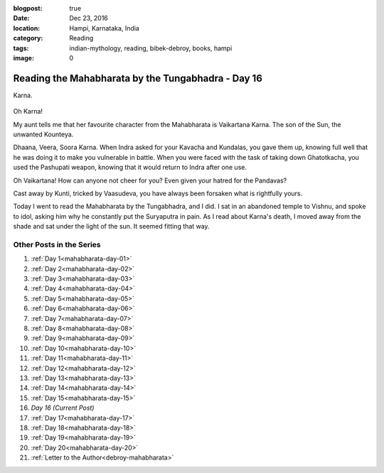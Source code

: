 :blogpost: true
:date: Dec 23, 2016
:location: Hampi, Karnataka, India
:category: Reading
:tags: indian-mythology, reading, bibek-debroy, books, hampi
:image: 0

.. _mahabharata-day-16:
============================================================
Reading the Mahabharata by the Tungabhadra - Day 16
============================================================

Karna.

.. figure:: /assets/images/posts/india/mahabharata-day-16.jpg

Oh Karna!

My aunt tells me that her favourite character from the Mahabharata is
Vaikartana Karna. The son of the Sun, the unwanted Kounteya.

Dhaana, Veera, Soora Karna.  When Indra asked for your Kavacha and Kundalas,
you gave them up, knowing full well that he was doing it to make you vulnerable
in battle. When you were faced with the task of taking down Ghatotkacha, you
used the Pashupati weapon, knowing that it would return to Indra after one use.

Oh Vaikartana! How can anyone not cheer for you? Even given your hatred for the
Pandavas?

Cast away by Kunti, tricked by Vaasudeva, you have always been forsaken what is
rightfully yours.

Today I went to read the Mahabharata by the Tungabhadra, and I did. I sat in an
abandoned temple to Vishnu, and spoke to idol, asking him why he constantly put
the Suryaputra in pain. As I read about Karna's death, I moved away from the
shade and sat under the light of the sun. It seemed fitting that way.

---------------------------
Other Posts in the Series
---------------------------

1. :ref:`Day 1<mahabharata-day-01>`
2. :ref:`Day 2<mahabharata-day-02>`
3. :ref:`Day 3<mahabharata-day-03>`
4. :ref:`Day 4<mahabharata-day-04>`
5. :ref:`Day 5<mahabharata-day-05>`
6. :ref:`Day 6<mahabharata-day-06>`
7. :ref:`Day 7<mahabharata-day-07>`
8. :ref:`Day 8<mahabharata-day-08>`
9. :ref:`Day 9<mahabharata-day-09>`
10. :ref:`Day 10<mahabharata-day-10>`
11. :ref:`Day 11<mahabharata-day-11>`
12. :ref:`Day 12<mahabharata-day-12>`
13. :ref:`Day 13<mahabharata-day-13>`
14. :ref:`Day 14<mahabharata-day-14>`
15. :ref:`Day 15<mahabharata-day-15>`
16. *Day 16 (Current Post)*
17. :ref:`Day 17<mahabharata-day-17>`
18. :ref:`Day 18<mahabharata-day-18>`
19. :ref:`Day 19<mahabharata-day-19>`
20. :ref:`Day 20<mahabharata-day-20>`
21. :ref:`Letter to the Author<debroy-mahabharata>`
